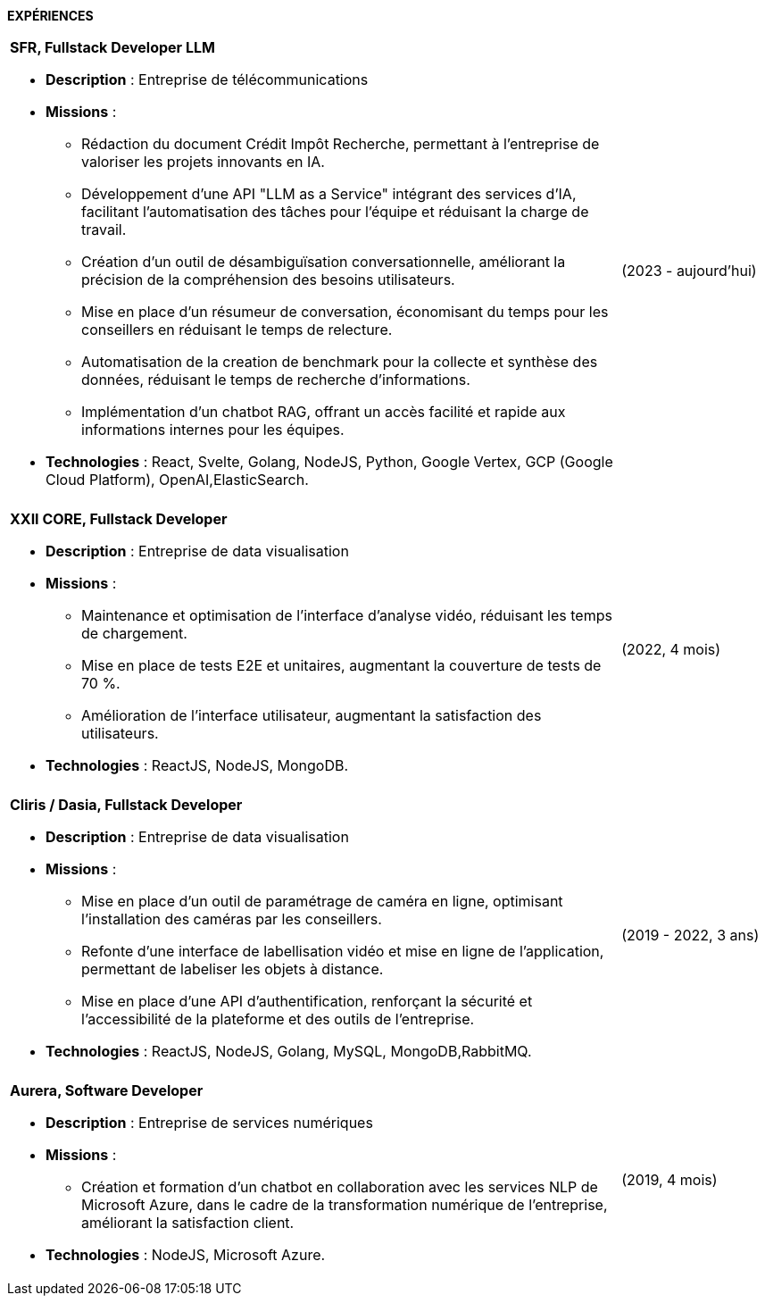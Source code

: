
[.text-center]
*EXPÉRIENCES*

[cols="80%,20%",grid=none,frame=none]
|===
a|
*SFR, Fullstack Developer LLM*

* *Description* : Entreprise de télécommunications
* *Missions* :
  ** Rédaction du document Crédit Impôt Recherche, permettant à l'entreprise de valoriser les projets innovants en IA.
  ** Développement d'une API "LLM as a Service" intégrant des services d'IA, facilitant l'automatisation des tâches pour l'équipe et réduisant la charge de travail.
  ** Création d'un outil de désambiguïsation conversationnelle, améliorant la précision de la compréhension des besoins utilisateurs.
  ** Mise en place d'un résumeur de conversation, économisant du temps pour les conseillers en réduisant le temps de relecture.
  ** Automatisation de la creation de benchmark pour la collecte et synthèse des données, réduisant le temps de recherche d'informations.
  ** Implémentation d'un chatbot RAG, offrant un accès facilité et rapide aux informations internes pour les équipes.
* *Technologies* : React, Svelte, Golang, NodeJS, Python, Google Vertex, GCP (Google Cloud Platform), OpenAI,ElasticSearch.

| (2023 - aujourd'hui)

||

a| *XXII CORE, Fullstack Developer*

* *Description* : Entreprise de data visualisation
* *Missions* :
  ** Maintenance et optimisation de l'interface d'analyse vidéo, réduisant les temps de chargement.
  ** Mise en place de tests E2E et unitaires, augmentant la couverture de tests de 70 %.
  ** Amélioration de l'interface utilisateur, augmentant la satisfaction des utilisateurs.
* *Technologies* : ReactJS, NodeJS, MongoDB.

| (2022, 4 mois)

||

a| *Cliris / Dasia, Fullstack Developer*

* *Description* : Entreprise de data visualisation
* *Missions* :
  ** Mise en place d'un outil de paramétrage de caméra en ligne, optimisant l'installation des caméras par les conseillers.
  ** Refonte d'une interface de labellisation vidéo et mise en ligne de l'application, permettant de labeliser les objets à distance.
  ** Mise en place d'une API d'authentification, renforçant la sécurité et l'accessibilité de la plateforme et des outils de l'entreprise.
* *Technologies* : ReactJS, NodeJS, Golang, MySQL, MongoDB,RabbitMQ.

| (2019 - 2022, 3 ans)

||

a| *Aurera, Software Developer*

* *Description* : Entreprise de services numériques
* *Missions* :
  ** Création et formation d'un chatbot en collaboration avec les services NLP de Microsoft Azure, dans le cadre de la transformation numérique de l'entreprise, améliorant la satisfaction client.
* *Technologies* : NodeJS, Microsoft Azure.

| (2019, 4 mois)

|===


